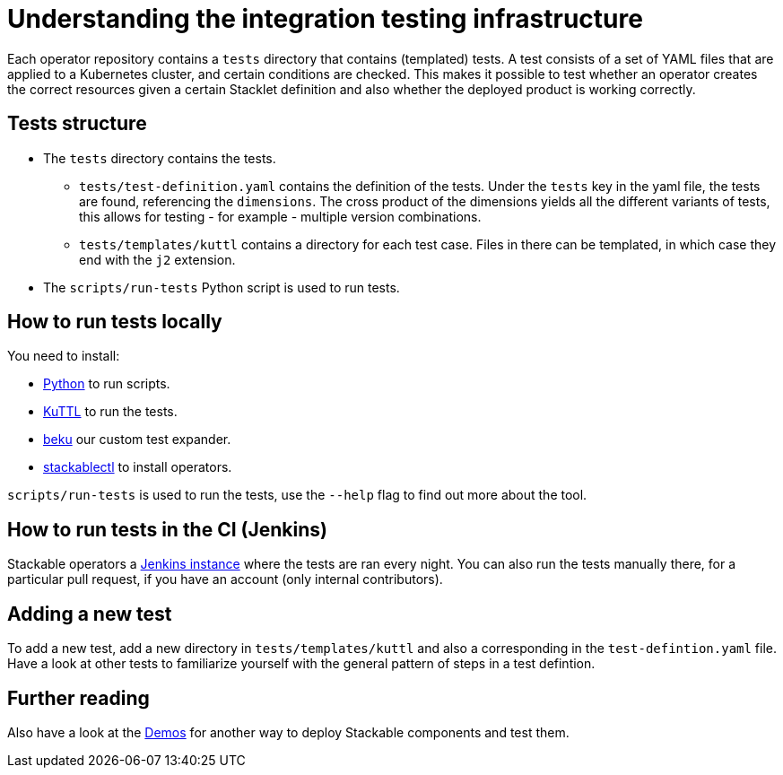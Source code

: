 = Understanding the integration testing infrastructure
:python: https://www.python.org/
:kuttl: https://kuttl.dev/
:beku: https://github.com/stackabletech/beku.py
:ci: https://ci.stackable.tech/
:demos: https://github.com/stackabletech/demos

Each operator repository contains a `tests` directory that contains (templated) tests.
A test consists of a set of YAML files that are applied to a Kubernetes cluster, and certain conditions are checked.
This makes it possible to test whether an operator creates the correct resources given a certain Stacklet definition and also whether the deployed product is working correctly.

== Tests structure

* The `tests` directory contains the tests.
** `tests/test-definition.yaml` contains the definition of the tests.
   Under the `tests` key in the yaml file, the tests are found, referencing the `dimensions`.
   The cross product of the dimensions yields all the different variants of tests, this allows for testing - for example - multiple version combinations.
** `tests/templates/kuttl` contains a directory for each test case.
   Files in there can be templated, in which case they end with the `j2` extension.
* The `scripts/run-tests` Python script is used to run tests.

== How to run tests locally

You need to install:

* {python}[Python] to run scripts.
* {kuttl}[KuTTL] to run the tests.
* {beku}[beku] our custom test expander.
* xref:management:stackablectl:installation.adoc[stackablectl] to install operators.

`scripts/run-tests` is used to run the tests, use the `--help` flag to find out more about the tool.

== How to run tests in the CI (Jenkins)

Stackable operators a {ci}[Jenkins instance] where the tests are ran every night. 
You can also run the tests manually there, for a particular pull request, if you have an account (only internal contributors).

== Adding a new test

To add a new test, add a new directory in `tests/templates/kuttl` and also a corresponding in the `test-defintion.yaml` file.
Have a look at other tests to familiarize yourself with the general pattern of steps in a test defintion.

== Further reading

Also have a look at the {demos}[Demos] for another way to deploy Stackable components and test them.
